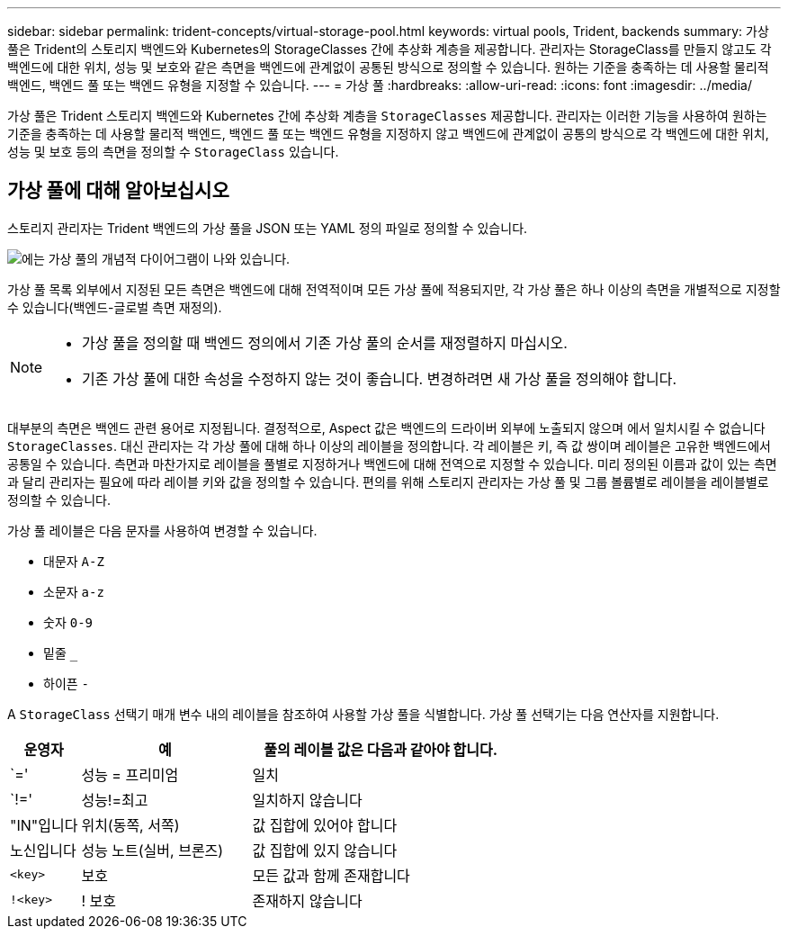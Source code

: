 ---
sidebar: sidebar 
permalink: trident-concepts/virtual-storage-pool.html 
keywords: virtual pools, Trident, backends 
summary: 가상 풀은 Trident의 스토리지 백엔드와 Kubernetes의 StorageClasses 간에 추상화 계층을 제공합니다. 관리자는 StorageClass를 만들지 않고도 각 백엔드에 대한 위치, 성능 및 보호와 같은 측면을 백엔드에 관계없이 공통된 방식으로 정의할 수 있습니다. 원하는 기준을 충족하는 데 사용할 물리적 백엔드, 백엔드 풀 또는 백엔드 유형을 지정할 수 있습니다. 
---
= 가상 풀
:hardbreaks:
:allow-uri-read: 
:icons: font
:imagesdir: ../media/


[role="lead"]
가상 풀은 Trident 스토리지 백엔드와 Kubernetes 간에 추상화 계층을 `StorageClasses` 제공합니다. 관리자는 이러한 기능을 사용하여 원하는 기준을 충족하는 데 사용할 물리적 백엔드, 백엔드 풀 또는 백엔드 유형을 지정하지 않고 백엔드에 관계없이 공통의 방식으로 각 백엔드에 대한 위치, 성능 및 보호 등의 측면을 정의할 수 `StorageClass` 있습니다.



== 가상 풀에 대해 알아보십시오

스토리지 관리자는 Trident 백엔드의 가상 풀을 JSON 또는 YAML 정의 파일로 정의할 수 있습니다.

image::virtual_storage_pools.png[에는 가상 풀의 개념적 다이어그램이 나와 있습니다.]

가상 풀 목록 외부에서 지정된 모든 측면은 백엔드에 대해 전역적이며 모든 가상 풀에 적용되지만, 각 가상 풀은 하나 이상의 측면을 개별적으로 지정할 수 있습니다(백엔드-글로벌 측면 재정의).

[NOTE]
====
* 가상 풀을 정의할 때 백엔드 정의에서 기존 가상 풀의 순서를 재정렬하지 마십시오.
* 기존 가상 풀에 대한 속성을 수정하지 않는 것이 좋습니다. 변경하려면 새 가상 풀을 정의해야 합니다.


====
대부분의 측면은 백엔드 관련 용어로 지정됩니다. 결정적으로, Aspect 값은 백엔드의 드라이버 외부에 노출되지 않으며 에서 일치시킬 수 없습니다 `StorageClasses`. 대신 관리자는 각 가상 풀에 대해 하나 이상의 레이블을 정의합니다. 각 레이블은 키, 즉 값 쌍이며 레이블은 고유한 백엔드에서 공통일 수 있습니다. 측면과 마찬가지로 레이블을 풀별로 지정하거나 백엔드에 대해 전역으로 지정할 수 있습니다. 미리 정의된 이름과 값이 있는 측면과 달리 관리자는 필요에 따라 레이블 키와 값을 정의할 수 있습니다. 편의를 위해 스토리지 관리자는 가상 풀 및 그룹 볼륨별로 레이블을 레이블별로 정의할 수 있습니다.

가상 풀 레이블은 다음 문자를 사용하여 변경할 수 있습니다.

* 대문자 `A-Z`
* 소문자 `a-z`
* 숫자 `0-9`
* 밑줄 `_`
* 하이픈 `-`


A `StorageClass` 선택기 매개 변수 내의 레이블을 참조하여 사용할 가상 풀을 식별합니다. 가상 풀 선택기는 다음 연산자를 지원합니다.

[cols="14%,34%,52%"]
|===
| 운영자 | 예 | 풀의 레이블 값은 다음과 같아야 합니다. 


| `=' | 성능 = 프리미엄 | 일치 


| `!=' | 성능!=최고 | 일치하지 않습니다 


| "IN"입니다 | 위치(동쪽, 서쪽) | 값 집합에 있어야 합니다 


| 노신입니다 | 성능 노트(실버, 브론즈) | 값 집합에 있지 않습니다 


| `<key>` | 보호 | 모든 값과 함께 존재합니다 


| `!<key>` | ! 보호 | 존재하지 않습니다 
|===